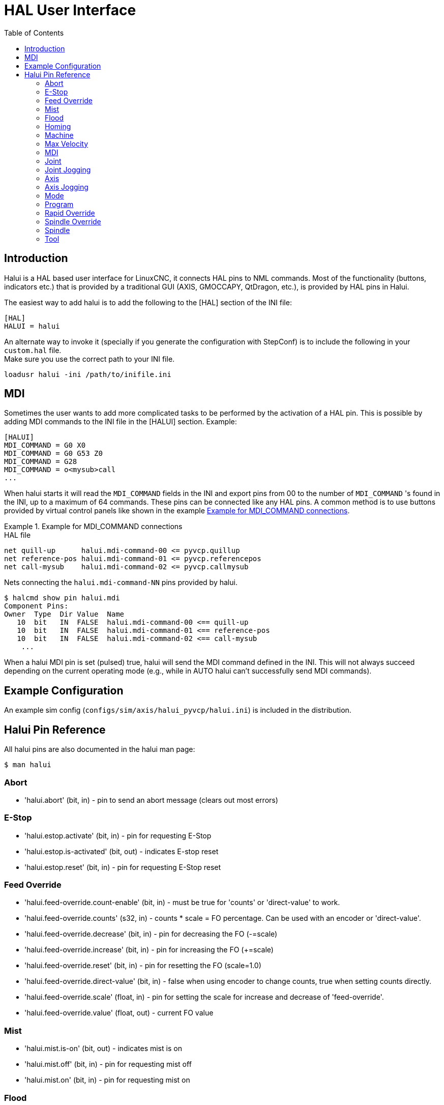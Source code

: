 :lang: en
:toc:
:example-caption: Example

[[cha:hal-user-interface]]
= HAL User Interface

// Custom lang highlight
// must come after the doc title, to work around a bug in asciidoc 8.6.6
:ini: {basebackend@docbook:'':ini}
:hal: {basebackend@docbook:'':hal}
:ngc: {basebackend@docbook:'':ngc}

== Introduction

Halui is a HAL based user interface for LinuxCNC, it connects HAL pins to
NML commands. Most of the functionality (buttons, indicators etc.) that
is provided by a traditional GUI (AXIS, GMOCCAPY, QtDragon, etc.), is provided by HAL pins in Halui.

The easiest way to add halui is to add the following to the [HAL]
section of the INI file:

[source,{ini}]
----
[HAL]
HALUI = halui
----

An alternate way to invoke it (specially if you generate the configuration with StepConf) is to include the following in your `custom.hal` file. +
Make sure you use the correct path to your INI file.

[source,{hal}]
----
loadusr halui -ini /path/to/inifile.ini
----

== MDI

Sometimes the user wants to add more complicated tasks to be performed
by the activation of a HAL pin.
This is possible by adding MDI commands to the INI file in the [HALUI] section.
Example:

[source,{ini}]
----
[HALUI]
MDI_COMMAND = G0 X0
MDI_COMMAND = G0 G53 Z0
MDI_COMMAND = G28
MDI_COMMAND = o<mysub>call
...
----

When halui starts it will read the `MDI_COMMAND` fields in the INI and
export pins from 00 to the number of `MDI_COMMAND` 's found in the INI, up
to a maximum of 64 commands. These pins can be connected like any
HAL pins. A common method is to use buttons provided by virtual
control panels like shown in the example <<code:Example-HAL-file-connections, Example for MDI_COMMAND connections>>.


[[code:Example-HAL-file-connections]]
.Example for MDI_COMMAND connections
====
.HAL file
[source,{hal}]
----
net quill-up      halui.mdi-command-00 <= pyvcp.quillup
net reference-pos halui.mdi-command-01 <= pyvcp.referencepos
net call-mysub    halui.mdi-command-02 <= pyvcp.callmysub
----
.Nets connecting the `halui.mdi-command-NN` pins provided by halui.
[source,sh]
----
$ halcmd show pin halui.mdi
Component Pins:
Owner  Type  Dir Value  Name
   10  bit   IN  FALSE  halui.mdi-command-00 <== quill-up
   10  bit   IN  FALSE  halui.mdi-command-01 <== reference-pos
   10  bit   IN  FALSE  halui.mdi-command-02 <== call-mysub
    ...
----
====

When a halui MDI pin is set (pulsed) true, halui will send the MDI
command defined in the INI.
This will not always succeed depending on the current operating
mode (e.g., while in AUTO halui can't successfully send MDI commands).

== Example Configuration

An example sim config (`configs/sim/axis/halui_pyvcp/halui.ini`)
is included in the distribution.

== Halui Pin Reference

All halui pins are also documented in the halui man page:

[source,sh]
----
$ man halui
----

=== Abort

* 'halui.abort' (bit, in) - pin to send an abort message (clears out most errors)

=== E-Stop

* 'halui.estop.activate' (bit, in) - pin for requesting E-Stop
* 'halui.estop.is-activated' (bit, out) - indicates E-stop reset
* 'halui.estop.reset' (bit, in) - pin for requesting E-Stop reset

=== Feed Override

* 'halui.feed-override.count-enable' (bit, in) - must be true for 'counts' or 'direct-value' to work.
* 'halui.feed-override.counts' (s32, in) - counts * scale = FO percentage. Can be used with an encoder or 'direct-value'.
* 'halui.feed-override.decrease' (bit, in) - pin for decreasing the FO (-=scale)
* 'halui.feed-override.increase' (bit, in) - pin for increasing the FO (+=scale)
* 'halui.feed-override.reset' (bit, in) - pin for resetting the FO (scale=1.0)
* 'halui.feed-override.direct-value' (bit, in) - false when using encoder to change counts, true when setting counts directly.
* 'halui.feed-override.scale' (float, in) - pin for setting the scale for increase and decrease of 'feed-override'.
* 'halui.feed-override.value' (float, out) - current FO value

=== Mist

* 'halui.mist.is-on' (bit, out) - indicates mist is on
* 'halui.mist.off' (bit, in) - pin for requesting mist off
* 'halui.mist.on' (bit, in) - pin for requesting mist on

=== Flood

* 'halui.flood.is-on' (bit, out) - indicates flood is on
* 'halui.flood.off' (bit, in) - pin for requesting flood off
* 'halui.flood.on' (bit, in) - pin for requesting flood on

=== Homing

* 'halui.home-all' (bit, in) - pin for requesting all axis to home. This
  pin will only be there if HOME_SEQUENCE is set in the INI file.

=== Machine

* 'halui.machine.units-per-mm' (float out) - pin  for  machine  units-per-mm
  (inch:1/25.4,  mm:1) according to inifile setting: [TRAJ]LINEAR_UNITS
* 'halui.machine.is-on' (bit, out) - indicates machine on
* 'halui.machine.off' (bit, in) - pin for requesting machine off
* 'halui.machine.on' (bit, in) - pin for requesting machine on

=== Max Velocity

The maximum linear velocity can be adjusted from 0 to the MAX_VELOCITY
that is set in the [TRAJ] section of the INI file.

* 'halui.max-velocity.count-enable' (bit, in) - must be true for 'counts' or 'direct-value' to work.
* 'halui.max-velocity.counts' (s32, in) - counts * scale = MV percentage. Can be used with an encoder or 'direct-value'.
* 'halui.max-velocity.direct-value' (bit, in) - false when using encoder to change counts, true when setting counts directly.
* 'halui.max-velocity.decrease' (bit, in) - pin for decreasing max velocity
* 'halui.max-velocity.increase' (bit, in) - pin for increasing max velocity
* 'halui.max-velocity.scale' (float, in) - the amount applied to the current maximum velocity with each transition from off to on of the increase or decrease pin in machine units per second.
* 'halui.max-velocity.value' (float, out) - is the maximum linear velocity in machine units per second.

=== MDI

* 'halui.mdi-command-_<nn>_' (bit, in) - halui will try to send the MDI
  command defined in the INI. _<nn>_ is a two  digit number  starting  at 00. +
  If the command succeeds then it will place LinuxCNC in the MDI mode and then back to Manual mode. +
  If no [HALUI]MDI_COMMAND variables are set in the  ini  file, no halui.mdi-command-<nn> pins will be
  exported by halui.

=== Joint

_N_ = joint number (0 ... num_joints-1) +
Example:

* 'halui.joint._N_.select' (bit in) - pin for selecting joint _N_
* 'halui.joint._N_.is-selected' (bit out) - status pin that joint _N_ is selected
* 'halui.joint._N_.has-fault' (bit out) - status pin telling that joint _N_ has a fault
* 'halui.joint._N_.home' (bit in) - pin for homing joint _N_
* 'halui.joint._N_.is-homed' (bit out) - status pin telling that joint _N_ is homed
* 'halui.joint._N_.on-hard-max-limit' (bit out) - status pin telling that joint _N_  is  on  the  positive  hardware limit
* 'halui.joint._N_.on-hard-min-limit' (bit out) - status  pin  telling  that  joint  _N_ is on the negative hardware limit
* 'halui.joint._N_.on-soft-max-limit' (bit out) - status pin telling that joint _N_  is  on  the  positive  software limit
* 'halui.joint._N_.on-soft-min-limit' (bit out) - status  pin  telling  that  joint  _N_ is on the negative software limit
* 'halui.joint._N_.override-limits' (bit out) - status pin telling that joint _N_'s limits are  temporarily  overridden
* 'halui.joint._N_.unhome' (bit in) - pin for unhoming joint _N_
* 'halui.joint.selected' (u32 out) - selected joint number (0 ... num_joints-1)
* 'halui.joint.selected.has-fault' (bit out) - status pin selected joint is faulted
* 'halui.joint.selected.home' (bit in) - pin for homing the selected joint
* 'halui.joint.selected.is-homed' (bit out) - status pin telling that the selected joint is homed
* 'halui.joint.selected.on-hard-max-limit' (bit out) - status  pin  telling  that the selected joint is on the positive hardware limit
* 'halui.joint.selected.on-hard-min-limit' (bit out) - status pin telling that the selected joint is  on  the  negative hardware limit
* 'halui.joint.selected.on-soft-max-limit' (bit out) - status  pin  telling  that the selected joint is on the positive software limit
* 'halui.joint.selected.on-soft-min-limit' (bit out) - status pin telling that the selected joint is  on  the  negative software limit
* 'halui.joint.selected.override-limits' (bit out) - status  pin  telling that the selected joint's limits are temporarily overridden
* 'halui.joint.selected.unhome' (bit in) - pin for unhoming the selected joint

=== Joint Jogging

_N_ = joint number (0 ... num_joints-1)

* 'halui.joint.jog-deadband' (float in) - pin for setting jog analog deadband (jog analog inputs smaller/slower than this - in absolute value - are ignored)
* 'halui.joint.jog-speed' (float in) - pin for setting jog speed for plus/minus jogging.
* 'halui.joint._N_.analog' (float in) - pin for jogging the joint _N_ using a float  value  (e.g.  joy-stick).  The value, typically set between 0.0 and ±1.0, is used as a jog-speed multiplier.
* 'halui.joint._N_.increment' (float in) - pin for setting the jog increment for joint _N_ when using increment-plus/minus
* 'halui.joint._N_.increment-minus' (bit in) - a  rising edge will will make joint _N_ jog in the negative direction by the increment amount
* 'halui.joint._N_.increment-plus' (bit in) - a rising edge will will make joint _N_ jog in the positive direction by the increment amount
* 'halui.joint._N_.minus' (bit in) - pin for jogging  joint _N_ in negative direction at the halui.joint.jog-speed velocity
* 'halui.joint._N_.plus' (bit in) - pin for jogging joint _N_ in positive direction at the halui.joint.jog-speed velocity
* 'halui.joint.selected.increment' (float in) - pin for setting the jog increment for the selected joint when using increment-plus/minus
* 'halui.joint.selected.increment-minus' (bit in) - a rising edge will will make the selected joint jog in the negative direction by the increment amount
* 'halui.joint.selected.increment-plus' (bit in) - a rising edge will will make the selected joint jog in the positive direction by the increment amount
* 'halui.joint.selected.minus' (bit in) - pin for jogging the selected joint in negative direction at the halui.joint.jog-speed velocity
* 'halui.joint.selected.plus' (bit in) - pin for jogging the selected joint in positive direction at the halui.joint.jog-speed velocity

=== Axis

_L_ = axis letter (xyzabcuvw)

* 'halui.axis._L_.select' (bit) - pin for selecting axis by letter
* 'halui.axis._L_.is-selected' (bit out) - status pin that axis _L_ is selected
* 'halui.axis._L_.pos-commanded' (float out) - Commanded axis position in machine coordinates
* 'halui.axis._L_.pos-feedback' float out) - Feedback axis position in machine coordinates
* 'halui.axis._L_.pos-relative' (float out) - Feedback axis position in relative coordinates

=== Axis Jogging

_L_ = axis letter (xyzabcuvw)

* 'halui.axis.jog-deadband' (float in) - pin  for  setting  jog  analog  deadband  (jog   analog   inputs smaller/slower than this (in absolute value) are ignored)
* 'halui.axis.jog-speed' (float in) - pin for setting jog speed for plus/minus jogging.
* 'halui.axis._L_.analog' (float in) - pin for jogging the axis _L_ using an float value (e.g. joystick). The value, typically set between 0.0 and  ±1.0,  is  used as a jog-speed multiplier.
* 'halui.axis._L_.increment' (float in) - pin  for  setting the jog increment for axis _L_ when using increment-plus/minus
* 'halui.axis._L_.increment-minus' (bit in) - a rising edge will will make axis _L_ jog in the  negative  direction by the increment amount
* 'halui.axis._L_.increment-plus' (bit in) - a  rising  edge will will make axis _L_ jog in the positive direction by the increment amount
* 'halui.axis._L_.minus' (bit in) - pin  for  jogging  axis  _L_  in   negative   direction   at   the halui.axis.jog-speed velocity
* 'halui.axis._L_.plus' (bit in) - pin   for   jogging   axis   _L_  in  positive  direction  at  the halui.axis.jog-speed velocity
* 'halui.axis.selected' (u32 out) - selected axis (by index: 0:x 1:y 2:z 3:a 4:b 5:cr 6:u 7:v 8:w)
* 'halui.axis.selected.increment' (float in) - pin for setting the jog increment for  the  selected  axis  when using increment-plus/minus
* 'halui.axis.selected.increment-minus' (bit in) - a  rising edge will will make the selected axis jog in the negative direction by the increment amount
* 'halui.axis.selected.increment-plus' (bit in) - a rising edge will will make the selected axis jog in the  positive direction by the increment amount
* 'halui.axis.selected.minus' (bit in) - pin  for  jogging the selected axis in negative direction at the halui.axis.jog-speed velocity
* 'halui.axis.selected.plus' (pin in) - for jogging the selected axis bit in in positive  direction at the halui.axis.jog-speed velocity

=== Mode

* 'halui.mode.auto' (bit, in) - pin for requesting auto mode
* 'halui.mode.is-auto' (bit, out) - indicates auto mode is on
* 'halui.mode.is-joint' (bit, out) - indicates joint by joint jog mode is on
* 'halui.mode.is-manual' (bit, out) - indicates manual mode is on
* 'halui.mode.is-mdi' (bit, out) - indicates MDI mode is on
* 'halui.mode.is-teleop' (bit, out) - indicates coordinated jog mode is on
* 'halui.mode.joint' (bit, in) - pin for requesting joint by joint jog mode
* 'halui.mode.manual' (bit, in) - pin for requesting manual mode
* 'halui.mode.mdi' (bit, in) - pin for requesting MDI mode
* 'halui.mode.teleop' (bit, in) - pin for requesting coordinated jog mode

=== Program

* 'halui.program.block-delete.is-on' (bit, out) - status pin telling that block delete is on
* 'halui.program.block-delete.off' (bit, in) - pin for requesting that block delete is off
* 'halui.program.block-delete.on' (bit, in) - pin for requesting that block delete is on
* 'halui.program.is-idle' (bit, out) - status pin telling that no program is running
* 'halui.program.is-paused' (bit, out) - status pin telling that a program is paused
* 'halui.program.is-running' (bit, out) - status pin telling that a program is running
* 'halui.program.optional-stop.is-on' (bit, out) - status pin telling that the optional stop is on
* 'halui.program.optional-stop.off' (bit, in) - pin requesting that the optional stop is off
* 'halui.program.optional-stop.on' (bit, in) - pin requesting that the optional stop is on
* 'halui.program.pause' (bit, in) - pin for pausing a program
* 'halui.program.resume' (bit, in) - pin for resuming a paused program
* 'halui.program.run' (bit, in) - pin for running a program
* 'halui.program.step' (bit, in) - pin for stepping in a program
* 'halui.program.stop' (bit, in) - pin for stopping a program

=== Rapid Override

* 'halui.rapid-override.count-enable' (bit in  (default: TRUE)) - When TRUE, modify Rapid Override when counts changes.
* 'halui.rapid-override.counts' (s32 in) - counts X scale = Rapid Override percentage. Can be used with an encoder or 'direct-value'.
* 'halui.rapid-override.decrease' (bit in) - pin for decreasing the Rapid Override (-=scale)
* 'halui.rapid-override.direct-value' (bit in) - pin to enable direct value Rapid Override input
* 'halui.rapid-override.increase' (bit in) - pin for increasing the Rapid Override (+=scale)
* 'halui.rapid-override.scale' (float in) - pin for setting the scale on changing the Rapid Override
* 'halui.rapid-override.value' (float out) - current Rapid Override value
* 'halui.rapid-override.reset' (bit, in) - pin for resetting the Rapid Override value (scale=1.0)

=== Spindle Override

* 'halui.spindle._N_.override.count-enable' (bit, in) - must be true for 'counts' or 'direct-value' to work.
* 'halui.spindle._N_.override.counts' (s32, in) - counts * scale = SO percentage.  Can be used with an encoder or 'direct-value'.
* 'halui.spindle._N_.override.decrease' (bit, in) - pin for decreasing the SO (-=scale)
* 'halui.spindle._N_.override.direct-value' (bit, in) - false when using encoder to change counts, true when setting counts directly.
* 'halui.spindle._N_.override.increase' (bit, in) - pin for increasing the SO (+=scale)
* 'halui.spindle._N_.override.scale' (float, in) - pin for setting the scale on changing the SO
* 'halui.spindle._N_.override.value' (float, out) - current SO value
* 'halui.spindle._N_.override.reset' (bit, in) - pin for resetting the SO value (scale=1.0)

=== Spindle

* 'halui.spindle._N_.brake-is-on' (bit, out) - indicates brake is on
* 'halui.spindle._N_.brake-off' (bit, in) - pin for deactivating spindle/brake
* 'halui.spindle._N_.brake-on' (bit, in) - pin for activating spindle-brake
* 'halui.spindle._N_.decrease' (bit, in) - decreases spindle speed
* 'halui.spindle._N_.forward' (bit, in) - starts the spindle with CW motion
* 'halui.spindle._N_.increase' (bit, in)- increases spindle speed
* 'halui.spindle._N_.is-on' (bit, out) - indicates spindle is on (either direction)
* 'halui.spindle._N_.reverse' (bit, in)- starts the spindle with a CCW motion
* 'halui.spindle._N_.runs-backward' (bit, out) - indicates spindle is on, and in reverse
* 'halui.spindle._N_.runs-forward' (bit, out) - indicates spindle is on, and in forward
* 'halui.spindle._N_.start' (bit, in) - starts the spindle
* 'halui.spindle._N_.stop' (bit, in) - stops the spindle

=== Tool

* 'halui.tool.length-offset.a' (float out) - current applied tool length offset for the A axis
* 'halui.tool.length-offset.b' (float out) - current applied tool length offset for the B axis
* 'halui.tool.length-offset.c' (float out) - current applied tool length offset for the C axis
* 'halui.tool.length-offset.u' (float out) - current applied tool length offset for the U axis
* 'halui.tool.length-offset.v' (float out) - current applied tool length offset for the V axis
* 'halui.tool.length-offset.w' (float out) - current applied tool length offset for the W axis
* 'halui.tool.length-offset.x' (float out) - current applied tool length offset for the X axis
* 'halui.tool.length-offset.y' (float out) - current applied tool length offset for the Y axis
* 'halui.tool.length-offset.z' (float out) - current applied tool length offset for the Z axis
* 'halui.tool.diameter' (float out) - Current tool diameter, or 0 if no tool is loaded.
* 'halui.tool.number' (u32, out) - indicates current selected tool

// vim: set syntax=asciidoc:
